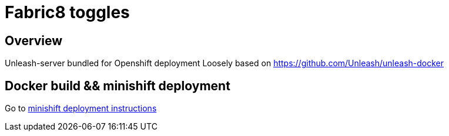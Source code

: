 = Fabric8 toggles

== Overview

Unleash-server bundled for Openshift deployment Loosely based on https://github.com/Unleash/unleash-docker

== Docker build && minishift deployment
Go to link:./minishift/README.adoc[minishift deployment instructions]

